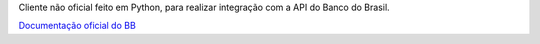 Cliente não oficial feito em Python, para realizar integração com a API do Banco do Brasil.

`Documentação oficial do BB <https://developers.bb.com.br/>`_
